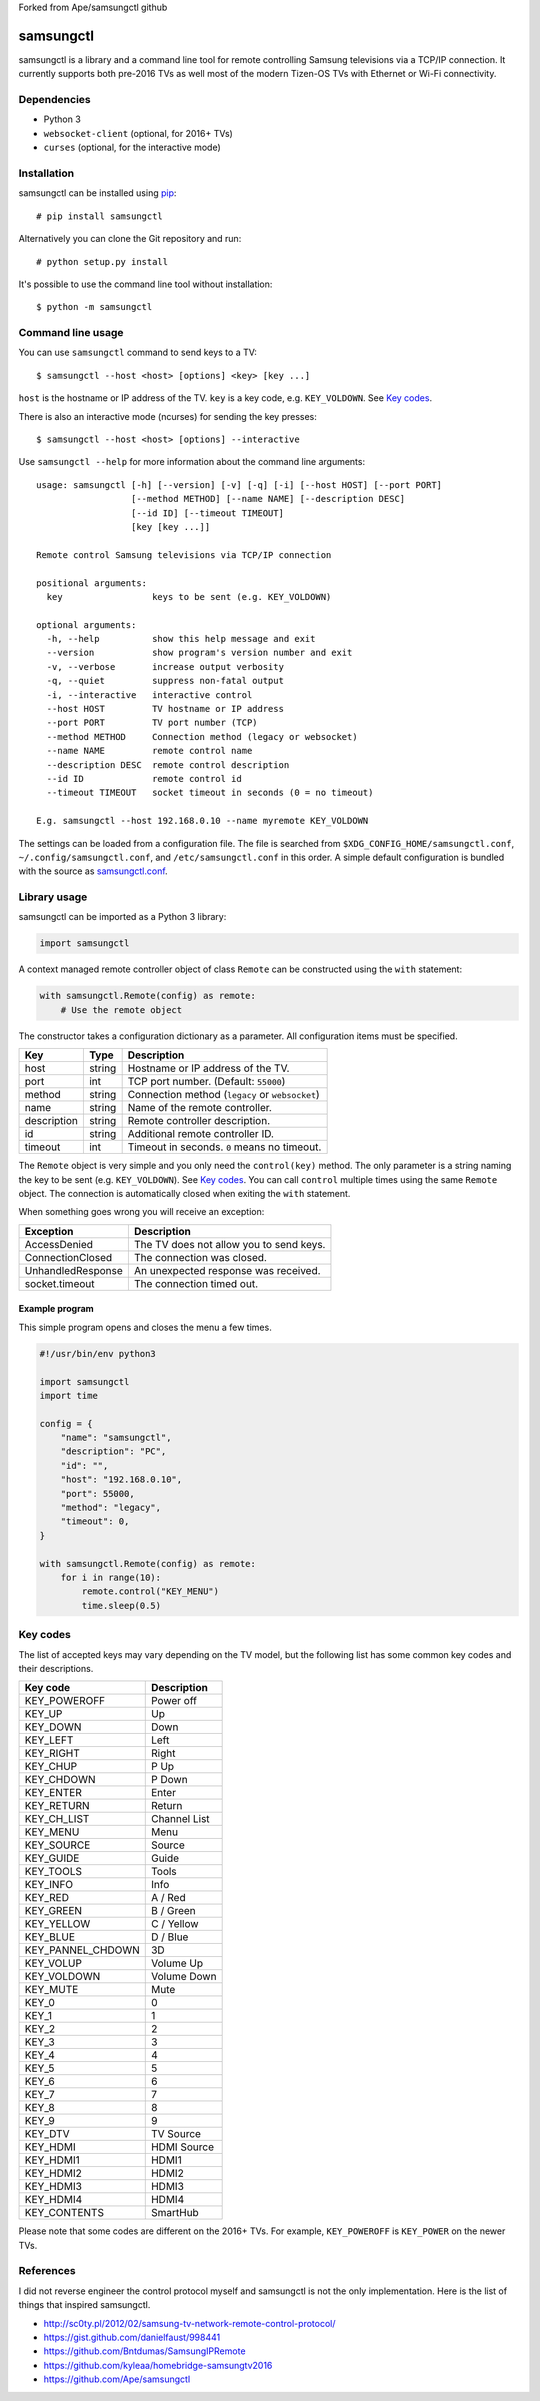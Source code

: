 Forked from Ape/samsungctl github

==========
samsungctl
==========

samsungctl is a library and a command line tool for remote controlling Samsung
televisions via a TCP/IP connection. It currently supports both pre-2016 TVs as
well most of the modern Tizen-OS TVs with Ethernet or Wi-Fi connectivity.

Dependencies
============

- Python 3
- ``websocket-client`` (optional, for 2016+ TVs)
- ``curses`` (optional, for the interactive mode)

Installation
============

samsungctl can be installed using `pip <(https://pip.pypa.io/>`_:

::

    # pip install samsungctl

Alternatively you can clone the Git repository and run:

::

    # python setup.py install

It's possible to use the command line tool without installation:

::

    $ python -m samsungctl

Command line usage
==================

You can use ``samsungctl`` command to send keys to a TV:

::

    $ samsungctl --host <host> [options] <key> [key ...]

``host`` is the hostname or IP address of the TV. ``key`` is a key code, e.g.
``KEY_VOLDOWN``. See `Key codes`_.

There is also an interactive mode (ncurses) for sending the key presses:

::

    $ samsungctl --host <host> [options] --interactive

Use ``samsungctl --help`` for more information about the command line
arguments:

::

    usage: samsungctl [-h] [--version] [-v] [-q] [-i] [--host HOST] [--port PORT]
                      [--method METHOD] [--name NAME] [--description DESC]
                      [--id ID] [--timeout TIMEOUT]
                      [key [key ...]]

    Remote control Samsung televisions via TCP/IP connection

    positional arguments:
      key                 keys to be sent (e.g. KEY_VOLDOWN)

    optional arguments:
      -h, --help          show this help message and exit
      --version           show program's version number and exit
      -v, --verbose       increase output verbosity
      -q, --quiet         suppress non-fatal output
      -i, --interactive   interactive control
      --host HOST         TV hostname or IP address
      --port PORT         TV port number (TCP)
      --method METHOD     Connection method (legacy or websocket)
      --name NAME         remote control name
      --description DESC  remote control description
      --id ID             remote control id
      --timeout TIMEOUT   socket timeout in seconds (0 = no timeout)

    E.g. samsungctl --host 192.168.0.10 --name myremote KEY_VOLDOWN

The settings can be loaded from a configuration file. The file is searched from
``$XDG_CONFIG_HOME/samsungctl.conf``, ``~/.config/samsungctl.conf``, and
``/etc/samsungctl.conf`` in this order. A simple default configuration is
bundled with the source as `samsungctl.conf <samsungctl.conf>`_.

Library usage
=============

samsungctl can be imported as a Python 3 library:

.. code-block:: python

    import samsungctl

A context managed remote controller object of class ``Remote`` can be
constructed using the ``with`` statement:

.. code-block:: python

    with samsungctl.Remote(config) as remote:
        # Use the remote object

The constructor takes a configuration dictionary as a parameter. All
configuration items must be specified.

===========  ======  ===========================================
Key          Type    Description
===========  ======  ===========================================
host         string  Hostname or IP address of the TV.
port         int     TCP port number. (Default: ``55000``)
method       string  Connection method (``legacy`` or ``websocket``)
name         string  Name of the remote controller.
description  string  Remote controller description.
id           string  Additional remote controller ID.
timeout      int     Timeout in seconds. ``0`` means no timeout.
===========  ======  ===========================================

The ``Remote`` object is very simple and you only need the ``control(key)``
method. The only parameter is a string naming the key to be sent (e.g.
``KEY_VOLDOWN``). See `Key codes`_. You can call ``control`` multiple times
using the same ``Remote`` object. The connection is automatically closed when
exiting the ``with`` statement.

When something goes wrong you will receive an exception:

=================  =======================================
Exception          Description
=================  =======================================
AccessDenied       The TV does not allow you to send keys.
ConnectionClosed   The connection was closed.
UnhandledResponse  An unexpected response was received.
socket.timeout     The connection timed out.
=================  =======================================

Example program
---------------

This simple program opens and closes the menu a few times.

.. code-block:: python

    #!/usr/bin/env python3

    import samsungctl
    import time

    config = {
        "name": "samsungctl",
        "description": "PC",
        "id": "",
        "host": "192.168.0.10",
        "port": 55000,
        "method": "legacy",
        "timeout": 0,
    }

    with samsungctl.Remote(config) as remote:
        for i in range(10):
            remote.control("KEY_MENU")
            time.sleep(0.5)

Key codes
=========

The list of accepted keys may vary depending on the TV model, but the following
list has some common key codes and their descriptions.

=================  ============
Key code           Description
=================  ============
KEY_POWEROFF       Power off
KEY_UP             Up
KEY_DOWN           Down
KEY_LEFT           Left
KEY_RIGHT          Right
KEY_CHUP           P Up
KEY_CHDOWN         P Down
KEY_ENTER          Enter
KEY_RETURN         Return
KEY_CH_LIST        Channel List
KEY_MENU           Menu
KEY_SOURCE         Source
KEY_GUIDE          Guide
KEY_TOOLS          Tools
KEY_INFO           Info
KEY_RED            A / Red
KEY_GREEN          B / Green
KEY_YELLOW         C / Yellow
KEY_BLUE           D / Blue
KEY_PANNEL_CHDOWN  3D
KEY_VOLUP          Volume Up
KEY_VOLDOWN        Volume Down
KEY_MUTE           Mute
KEY_0              0
KEY_1              1
KEY_2              2
KEY_3              3
KEY_4              4
KEY_5              5
KEY_6              6
KEY_7              7
KEY_8              8
KEY_9              9
KEY_DTV            TV Source
KEY_HDMI           HDMI Source
KEY_HDMI1          HDMI1
KEY_HDMI2          HDMI2
KEY_HDMI3          HDMI3
KEY_HDMI4          HDMI4
KEY_CONTENTS       SmartHub
=================  ============

Please note that some codes are different on the 2016+ TVs. For example,
``KEY_POWEROFF`` is ``KEY_POWER`` on the newer TVs.

References
==========

I did not reverse engineer the control protocol myself and samsungctl is not
the only implementation. Here is the list of things that inspired samsungctl.

- http://sc0ty.pl/2012/02/samsung-tv-network-remote-control-protocol/
- https://gist.github.com/danielfaust/998441
- https://github.com/Bntdumas/SamsungIPRemote
- https://github.com/kyleaa/homebridge-samsungtv2016
- https://github.com/Ape/samsungctl
